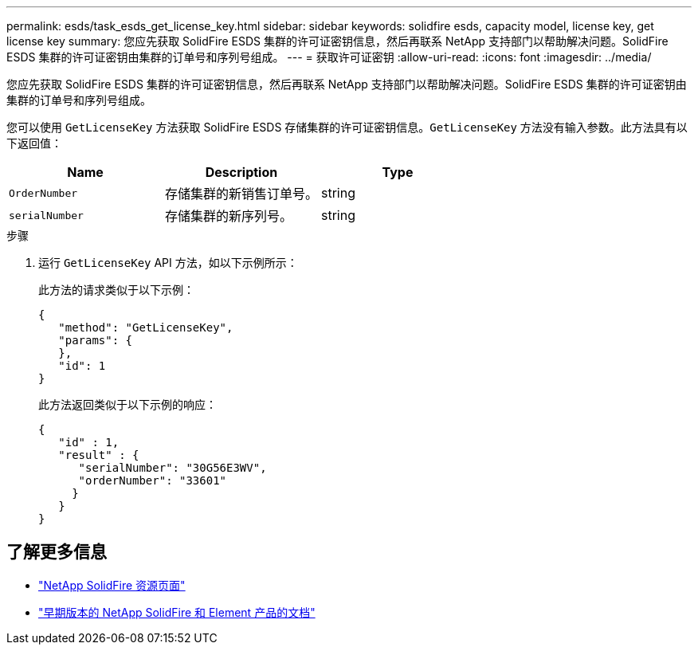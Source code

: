 ---
permalink: esds/task_esds_get_license_key.html 
sidebar: sidebar 
keywords: solidfire esds, capacity model, license key, get license key 
summary: 您应先获取 SolidFire ESDS 集群的许可证密钥信息，然后再联系 NetApp 支持部门以帮助解决问题。SolidFire ESDS 集群的许可证密钥由集群的订单号和序列号组成。 
---
= 获取许可证密钥
:allow-uri-read: 
:icons: font
:imagesdir: ../media/


[role="lead"]
您应先获取 SolidFire ESDS 集群的许可证密钥信息，然后再联系 NetApp 支持部门以帮助解决问题。SolidFire ESDS 集群的许可证密钥由集群的订单号和序列号组成。

您可以使用 `GetLicenseKey` 方法获取 SolidFire ESDS 存储集群的许可证密钥信息。`GetLicenseKey` 方法没有输入参数。此方法具有以下返回值：

[cols="3*"]
|===
| Name | Description | Type 


 a| 
`OrderNumber`
 a| 
存储集群的新销售订单号。
 a| 
string



 a| 
`serialNumber`
 a| 
存储集群的新序列号。
 a| 
string

|===
.步骤
. 运行 `GetLicenseKey` API 方法，如以下示例所示：
+
此方法的请求类似于以下示例：

+
[listing]
----

{
   "method": "GetLicenseKey",
   "params": {
   },
   "id": 1
}
----
+
此方法返回类似于以下示例的响应：

+
[listing]
----

{
   "id" : 1,
   "result" : {
      "serialNumber": "30G56E3WV",
      "orderNumber": "33601"
     }
   }
}
----




== 了解更多信息

* https://www.netapp.com/data-storage/solidfire/documentation/["NetApp SolidFire 资源页面"^]
* https://docs.netapp.com/sfe-122/topic/com.netapp.ndc.sfe-vers/GUID-B1944B0E-B335-4E0B-B9F1-E960BF32AE56.html["早期版本的 NetApp SolidFire 和 Element 产品的文档"^]

